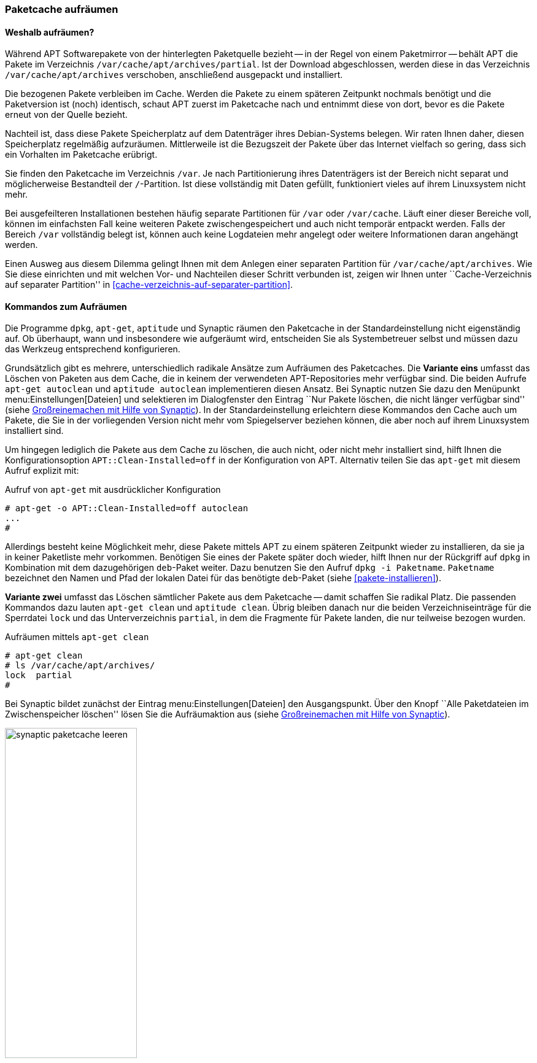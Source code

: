 // Datei: ./werkzeuge/paketcache/paketcache-aufraeumen.adoc

// Baustelle: Fertig

[[paketcache-aufraeumen]]

=== Paketcache aufräumen ===

==== Weshalb aufräumen? ====

// Stichworte für den Index
(((Paketcache, aufräumen)))
(((Paketcache, /var/cache/apt/archives)))
(((Paketcache, /var/cache/apt/archives/partial)))
Während APT Softwarepakete von der hinterlegten Paketquelle bezieht --
in der Regel von einem Paketmirror -- behält APT die Pakete im
Verzeichnis `/var/cache/apt/archives/partial`. Ist der Download
abgeschlossen, werden diese in das Verzeichnis `/var/cache/apt/archives`
verschoben, anschließend ausgepackt und installiert. 

Die bezogenen Pakete verbleiben im Cache. Werden die Pakete zu einem
späteren Zeitpunkt nochmals benötigt und die Paketversion ist (noch)
identisch, schaut APT zuerst im Paketcache nach und entnimmt diese von
dort, bevor es die Pakete erneut von der Quelle bezieht.

Nachteil ist, dass diese Pakete Speicherplatz auf dem Datenträger ihres
Debian-Systems belegen. Wir raten Ihnen daher, diesen Speicherplatz
regelmäßig aufzuräumen. Mittlerweile ist die Bezugszeit der Pakete über
das Internet vielfach so gering, dass sich ein Vorhalten im Paketcache
erübrigt.

Sie finden den Paketcache im Verzeichnis `/var`. Je nach Partitionierung
ihres Datenträgers ist der Bereich nicht separat und möglicherweise
Bestandteil der `/`-Partition. Ist diese vollständig mit Daten gefüllt,
funktioniert vieles auf ihrem Linuxsystem nicht mehr.

Bei ausgefeilteren Installationen bestehen häufig separate Partitionen
für `/var` oder `/var/cache`. Läuft einer dieser Bereiche voll, können
im einfachsten Fall keine weiteren Pakete zwischengespeichert und auch
nicht temporär entpackt werden. Falls der Bereich `/var` vollständig
belegt ist, können auch keine Logdateien mehr angelegt oder weitere
Informationen daran angehängt werden.

Einen Ausweg aus diesem Dilemma gelingt Ihnen mit dem Anlegen einer
separaten Partition für `/var/cache/apt/archives`. Wie Sie diese
einrichten und mit welchen Vor- und Nachteilen dieser Schritt verbunden
ist, zeigen wir Ihnen unter ``Cache-Verzeichnis auf separater
Partition'' in <<cache-verzeichnis-auf-separater-partition>>.

==== Kommandos zum Aufräumen ====

Die Programme `dpkg`, `apt-get`, `aptitude` und Synaptic räumen den
Paketcache in der Standardeinstellung nicht eigenständig auf. Ob
überhaupt, wann und insbesondere wie aufgeräumt wird, entscheiden Sie
als Systembetreuer selbst und müssen dazu das Werkzeug entsprechend
konfigurieren.

// Stichworte für den Index
(((apt-get, autoclean)))
(((aptitude, autoclean)))
Grundsätzlich gibt es mehrere, unterschiedlich radikale Ansätze zum
Aufräumen des Paketcaches. Die *Variante eins* umfasst das Löschen von
Paketen aus dem Cache, die in keinem der verwendeten APT-Repositories
mehr verfügbar sind. Die beiden Aufrufe `apt-get autoclean` und
`aptitude autoclean` implementieren diesen Ansatz. Bei Synaptic nutzen
Sie dazu den Menüpunkt menu:Einstellungen[Dateien] und selektieren
im Dialogfenster den Eintrag ``Nur Pakete löschen, die nicht länger
verfügbar sind'' (siehe <<fig.synaptic-paketcache-leeren>>). In der
Standardeinstellung erleichtern diese Kommandos den Cache auch um
Pakete, die Sie in der vorliegenden Version nicht mehr vom Spiegelserver
beziehen können, die aber noch auf ihrem Linuxsystem installiert sind.

Um hingegen lediglich die Pakete aus dem Cache zu löschen, die auch
nicht, oder nicht mehr installiert sind, hilft Ihnen die
Konfigurationsoption `APT::Clean-Installed=off` in der Konfiguration von
APT. Alternativ teilen Sie das `apt-get` mit diesem Aufruf explizit mit:

.Aufruf von `apt-get` mit ausdrücklicher Konfiguration
----
# apt-get -o APT::Clean-Installed=off autoclean
...
#
----

Allerdings besteht keine Möglichkeit mehr, diese Pakete mittels APT zu
einem späteren Zeitpunkt wieder zu installieren, da sie ja in keiner
Paketliste mehr vorkommen. Benötigen Sie eines der Pakete später doch
wieder, hilft Ihnen nur der Rückgriff auf `dpkg` in Kombination mit dem
dazugehörigen `deb`-Paket weiter. Dazu benutzen Sie den Aufruf `dpkg -i
Paketname`. `Paketname` bezeichnet den Namen und Pfad der lokalen Datei
für das benötigte `deb`-Paket (siehe <<pakete-installieren>>).

// Stichworte für den Index
(((apt-get, clean)))
(((aptitude, clean)))
*Variante zwei* umfasst das Löschen sämtlicher Pakete aus dem Paketcache
-- damit schaffen Sie radikal Platz. Die passenden Kommandos dazu lauten
`apt-get clean` und `aptitude clean`. Übrig bleiben danach nur die
beiden Verzeichniseinträge für die Sperrdatei `lock` und das
Unterverzeichnis `partial`, in dem die Fragmente für Pakete
landen, die nur teilweise bezogen wurden.

.Aufräumen mittels `apt-get clean`
----
# apt-get clean
# ls /var/cache/apt/archives/
lock  partial
#
----

Bei Synaptic bildet zunächst der Eintrag menu:Einstellungen[Dateien]
den Ausgangspunkt. Über den Knopf ``Alle Paketdateien im
Zwischenspeicher löschen'' lösen Sie die Aufräumaktion aus (siehe
<<fig.synaptic-paketcache-leeren>>).

.Großreinemachen mit Hilfe von Synaptic
image::werkzeuge/paketcache/synaptic-paketcache-leeren.png[id="fig.synaptic-paketcache-leeren", width="50%"]

Selbstverständlich können Sie auch als *Administrator* agieren und dabei
gezielt nur ausgewählte oder auch alle vorliegenden `deb`-Dateien
manuell aus dem Verzeichnis `/var/cache/apt/archives/` mittels
`rm Paketdatei` löschen. Gerade bei den Paketen, die Daten für Spiele
beinhalten -- z.B. '0ad-data' mit ca. 530 MB Paketdateigröße -- , reicht
es oft aus, diese einzelnen Dateien aus dem Paketcache zu entfernen, um
dort wieder ausreichend Platz zu haben.

// Stichworte für den Index
(((Paketcache, /var/cache/apt/archives/partial/)))
Alle derzeit von Debian unterstützten Versionen von APT klagen nicht,
wenn Sie das gesamte Verzeichnis
`/var/cache/apt/archives/partial/` klammheimlich hinter dem
Rücken der beiden Programme einfach komplett entsorgen. APT und
`aptitude` legen es bei einem späteren Bedarf einfach von selbst wieder
an. Anders sieht es hingegen bei älteren Veröffentlichungen wie z.B.
Debian 4.0 'Etch' oder Debian 5.0 'Lenny', Ubuntu 10.04 LTS 'Lucid Lynx'
sowie Debian-Derivaten aus der Zeit vor Mitte 2010 aus. Beachten Sie
bitte, dass APT vor Version 0.8 beim Löschen eines der beiden
Verzeichnisse `/var/cache/apt/archives/partial/` oder
`/var/lib/apt/lists/partial/` dann einfach den Dienst
verweigert. Sie beheben das Problem flink, indem Sie die genannten
Verzeichnisse manuell wieder anlegen. Haben Sie `/var/cache/`
als `tmpfs`-Dateisystem eingehängt (siehe
<<cache-verzeichnis-auf-separater-partition>>), so können Sie mit dem
Aufruf `mkdir -p /var/cache/apt/archives/partial` als Eintrag in der
Datei `/etc/rc.local` dauerhaft Abhilfe schaffen.

==== Empfehlungen zum Zeitpunkt des Aufräumens ====

// Stichpunkte für den Index
(((aptitude, Paketcache automatisch aufräumen)))
Wann Sie am besten aufräumen, hängt etwas von der Nutzung und dem
verfügbaren Plattenplatz ab. In den meisten Fällen ist _nach_ dem
Installieren und Aktualisieren der Pakete ein guter Zeitpunkt.
`aptitude` bietet dies sogar über die Option
`Aptitude::Autoclean-After-Update` an (siehe unten).

Ist jedoch der Plattenplatz recht knapp, so kann auch es auch helfen,
den Cache bereits _vor_ dem Installieren und Aktualisieren aufzuräumen.
Das ist insbesondere dann sinnvoll, wenn Sie dies selbst nicht
regelmäßig machen und diese Aktion stattdessen per Cron-Job oder über
die Konfiguration der Paketverwaltung ausführen lassen. Es macht jedoch
keinen Sinn, wenn Sie beispielsweise gleichzeitig die APT-Option 
`APT::Periodic::Download-Upgradeable-Packages` eingeschaltet haben und
damit nachts automatisch alle aktualisierbaren Pakete herunterladen
lassen. Leeren Sie den Paketcache danach mit `apt-get clean` komplett, hat
das zur Folge, dass die frisch bezogenen Pakete wieder gelöscht werden
und ein nachfolgendes `apt-get upgrade` diese erneut herunterladen muss.

==== Automatisch und regelmäßig Aufräumen ====

Das manuelle Aufrufen der o.g. Kommandos kostet Zeit. Daher bieten APT
und `aptitude` unterschiedliche Möglichkeiten, um diese Vorgänge zu
automatisieren.

// Stichpunkte für den Index
(((apt, Paketcache automatisch aufräumen)))
(((apt, Paketcache regelmäßig aufräumen)))
Das Paket 'apt' bringt mit dem Skript `/etc/cron.daily/apt`
einen Cron-Job mit, der diverse Aufgaben einmal pro Tag ausführen kann.
Konfiguriert wird das Skript ebenfalls über die Datei
`/etc/apt/apt.conf`. Den Paketcache betreffen die beiden
Einstellungen `APT::Periodic::Download-Upgradeable-Packages` und
`APT::Periodic::AutocleanInterval`.

Einstellung `APT::Periodic::Download-Upgradeable-Packages`::
Damit legen Sie die Regelmäßigkeit der Aktualisierung fest. Setzen Sie
den Wert auf `1`, so füllt der Cron-Job den Paketcache einmal pro Tag,
falls Paketaktualisierungen verfügbar sind. Setzen Sie den Wert hingegen
auf `7`, so lädt er verfügbare Paketaktualisierungen nur einmal die
Woche herunter. Der Wert `0` (Null) ist die Standardeinstellung und
deaktiviert die Funktionalität vollständig.

Einstellung `APT::Periodic::AutocleanInterval`::
Damit regeln Sie die Häufigkeit, mit der das Kommando `apt-get
autoclean` ausgeführt wird. Auch hier steht der Wert für den Abstand in
Tagen zwischen zwei Ausführungen. Der Wert `0` (Null) schaltet das
nächtliche Aufräumen ganz ab und ist auch die Standardvorgabe.

Die Dokumentation zu diesem Skript finden Sie in den Kommentarzeilen am
Anfang der Datei `/etc/cron.daily/apt`. Dort finden sich noch
weitere und feinere Einstellmöglichkeiten zum automatischen Aufräumen
des Paketcaches, z.B. anhand des Alters der Pakete.

// Stichworte für den Index
(((aptitude, --autoclean-on-startup)))
(((aptitude, --clean-on-startup)))
(((aptitude, autoclean)))
(((aptitude, clean)))

`aptitude` dagegen bietet eine Zeitsteuerung über Schalter und Optionen
an. Damit erfolgt das Aufräumen via `autoclean` oder `clean` vor oder
nach der Installation von Paketen automatisch:

Schalter `--clean-on-startup`::
entspricht dem Aufruf `aptitude clean`

Schalter `--autoclean-on-startup`::
entspricht dem Aufruf `aptitude autoclean`

Ähnliches ermöglicht Ihnen `aptitude` auch über die
Text-Modus-Bedienoberfläche. Setzen Sie in den Einstellungen unter
``Veraltete Paketdateien nach dem Laden von neuen Paketlisten löschen''
ein Häkchen, entspricht das der Konfigurationsoption
`Aptitude::AutoClean-After-Update`. Damit löscht Aptitude nach jeder
Aktualisierung der Paketlisten (durch `aptitude`) alle Paketdateien aus
dem Paketcache, die nicht mehr von einem in
`/etc/apt/sources.list` aufgeführten Paketmirror heruntergeladen
werden können.

// Datei (Ende): ./werkzeuge/paketcache/paketcache-aufraeumen.adoc
